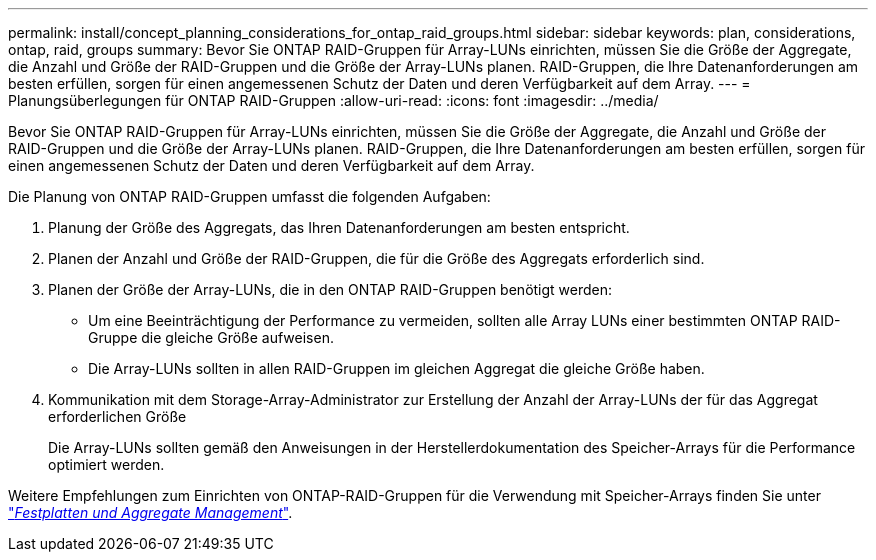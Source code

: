 ---
permalink: install/concept_planning_considerations_for_ontap_raid_groups.html 
sidebar: sidebar 
keywords: plan, considerations, ontap, raid, groups 
summary: Bevor Sie ONTAP RAID-Gruppen für Array-LUNs einrichten, müssen Sie die Größe der Aggregate, die Anzahl und Größe der RAID-Gruppen und die Größe der Array-LUNs planen. RAID-Gruppen, die Ihre Datenanforderungen am besten erfüllen, sorgen für einen angemessenen Schutz der Daten und deren Verfügbarkeit auf dem Array. 
---
= Planungsüberlegungen für ONTAP RAID-Gruppen
:allow-uri-read: 
:icons: font
:imagesdir: ../media/


[role="lead"]
Bevor Sie ONTAP RAID-Gruppen für Array-LUNs einrichten, müssen Sie die Größe der Aggregate, die Anzahl und Größe der RAID-Gruppen und die Größe der Array-LUNs planen. RAID-Gruppen, die Ihre Datenanforderungen am besten erfüllen, sorgen für einen angemessenen Schutz der Daten und deren Verfügbarkeit auf dem Array.

Die Planung von ONTAP RAID-Gruppen umfasst die folgenden Aufgaben:

. Planung der Größe des Aggregats, das Ihren Datenanforderungen am besten entspricht.
. Planen der Anzahl und Größe der RAID-Gruppen, die für die Größe des Aggregats erforderlich sind.
. Planen der Größe der Array-LUNs, die in den ONTAP RAID-Gruppen benötigt werden:
+
** Um eine Beeinträchtigung der Performance zu vermeiden, sollten alle Array LUNs einer bestimmten ONTAP RAID-Gruppe die gleiche Größe aufweisen.
** Die Array-LUNs sollten in allen RAID-Gruppen im gleichen Aggregat die gleiche Größe haben.


. Kommunikation mit dem Storage-Array-Administrator zur Erstellung der Anzahl der Array-LUNs der für das Aggregat erforderlichen Größe
+
Die Array-LUNs sollten gemäß den Anweisungen in der Herstellerdokumentation des Speicher-Arrays für die Performance optimiert werden.



Weitere Empfehlungen zum Einrichten von ONTAP-RAID-Gruppen für die Verwendung mit Speicher-Arrays finden Sie unter https://docs.netapp.com/ontap-9/topic/com.netapp.doc.dot-cm-psmg/home.html["_Festplatten und Aggregate Management_"].
